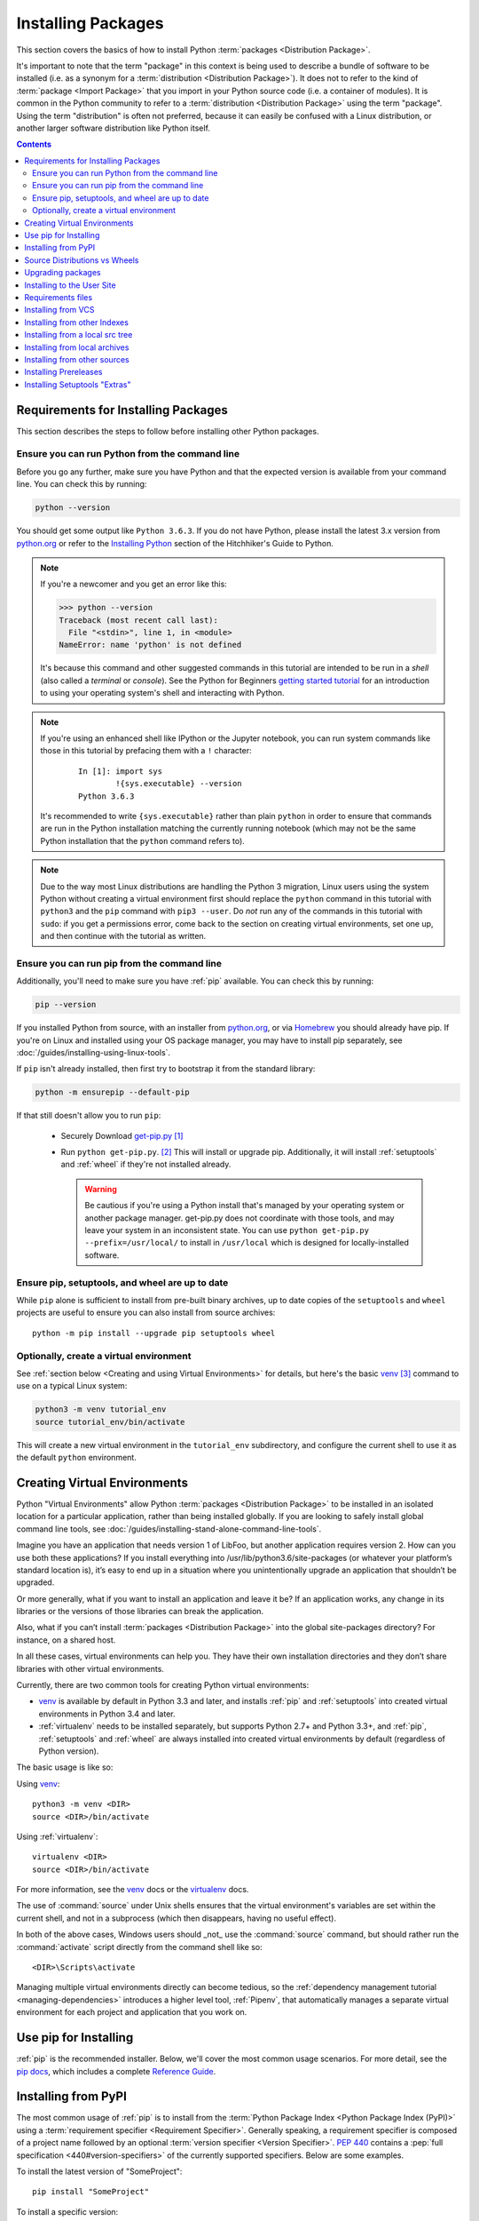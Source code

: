 .. _installing-packages:

===================
Installing Packages
===================

This section covers the basics of how to install Python :term:`packages
<Distribution Package>`.

It's important to note that the term "package" in this context is being used to
describe a bundle of software to be installed (i.e. as a synonym for a
:term:`distribution <Distribution Package>`). It does not to refer to the kind
of :term:`package <Import Package>` that you import in your Python source code
(i.e. a container of modules). It is common in the Python community to refer to
a :term:`distribution <Distribution Package>` using the term "package".  Using
the term "distribution" is often not preferred, because it can easily be
confused with a Linux distribution, or another larger software distribution
like Python itself.


.. contents:: Contents
   :local:


.. _installing_requirements:

Requirements for Installing Packages
====================================

This section describes the steps to follow before installing other Python
packages.


Ensure you can run Python from the command line
-----------------------------------------------

Before you go any further, make sure you have Python and that the expected
version is available from your command line. You can check this by running:

.. code-block:: bash

    python --version

You should get some output like ``Python 3.6.3``. If you do not have Python,
please install the latest 3.x version from `python.org`_ or refer to the
`Installing Python`_ section of the Hitchhiker's Guide to Python.

.. Note:: If you're a newcomer and you get an error like this:

    .. code-block:: python

        >>> python --version
        Traceback (most recent call last):
          File "<stdin>", line 1, in <module>
        NameError: name 'python' is not defined

    It's because this command and other suggested commands in this tutorial
    are intended to be run in a *shell* (also called a *terminal* or
    *console*). See the Python for Beginners `getting started tutorial`_ for
    an introduction to using your operating system's shell and interacting with
    Python.

.. Note:: If you're using an enhanced shell like IPython or the Jupyter
   notebook, you can run system commands like those in this tutorial by
   prefacing them with a ``!`` character:

    ::

        In [1]: import sys
                !{sys.executable} --version
        Python 3.6.3

   It's recommended to write ``{sys.executable}`` rather than plain ``python`` in
   order to ensure that commands are run in the Python installation matching
   the currently running notebook (which may not be the same Python
   installation that the ``python`` command refers to).

.. Note:: Due to the way most Linux distributions are handling the Python 3
   migration, Linux users using the system Python without creating a virtual
   environment first should replace the ``python`` command in this tutorial
   with ``python3`` and the ``pip`` command with ``pip3 --user``. Do *not*
   run any of the commands in this tutorial with ``sudo``: if you get a
   permissions error, come back to the section on creating virtual environments,
   set one up, and then continue with the tutorial as written.

.. _getting started tutorial: https://opentechschool.github.io/python-beginners/en/getting_started.html#what-is-python-exactly
.. _python.org: https://python.org

Ensure you can run pip from the command line
--------------------------------------------

Additionally, you'll need to make sure you have :ref:`pip` available. You can
check this by running:

.. code-block:: bash

    pip --version

If you installed Python from source, with an installer from `python.org`_, or
via `Homebrew`_ you should already have pip. If you're on Linux and installed
using your OS package manager, you may have to install pip separately, see
:doc:`/guides/installing-using-linux-tools`.

.. _Homebrew: https://brew.sh
.. _Installing Python: http://docs.python-guide.org/en/latest/starting/installation/

If ``pip`` isn't already installed, then first try to bootstrap it from the
standard library:

.. code-block:: bash

    python -m ensurepip --default-pip

If that still doesn't allow you to run ``pip``:

 * Securely Download `get-pip.py
   <https://bootstrap.pypa.io/get-pip.py>`_ [1]_

 * Run ``python get-pip.py``. [2]_  This will install or upgrade pip.
   Additionally, it will install :ref:`setuptools` and :ref:`wheel` if they're
   not installed already.

   .. warning::

      Be cautious if you're using a Python install that's managed by your
      operating system or another package manager. get-pip.py does not
      coordinate with those tools, and may leave your system in an
      inconsistent state. You can use ``python get-pip.py --prefix=/usr/local/``
      to install in ``/usr/local`` which is designed for locally-installed
      software.


Ensure pip, setuptools, and wheel are up to date
------------------------------------------------

While ``pip`` alone is sufficient to install from pre-built binary archives,
up to date copies of the ``setuptools`` and ``wheel`` projects are useful
to ensure you can also install from source archives::

    python -m pip install --upgrade pip setuptools wheel


Optionally, create a virtual environment
----------------------------------------

See :ref:`section below <Creating and using Virtual Environments>` for details,
but here's the basic `venv`_ [3]_ command to use on a typical Linux system:

.. code-block:: bash

    python3 -m venv tutorial_env
    source tutorial_env/bin/activate

This will create a new virtual environment in the ``tutorial_env`` subdirectory,
and configure the current shell to use it as the default ``python`` environment.


.. _`Creating and using Virtual Environments`:

Creating Virtual Environments
=============================

Python "Virtual Environments" allow Python :term:`packages <Distribution
Package>` to be installed in an isolated location for a particular application,
rather than being installed globally. If you are looking to safely install
global command line tools,
see :doc:`/guides/installing-stand-alone-command-line-tools`.

Imagine you have an application that needs version 1 of LibFoo, but another
application requires version 2. How can you use both these applications? If you
install everything into /usr/lib/python3.6/site-packages (or whatever your
platform’s standard location is), it’s easy to end up in a situation where you
unintentionally upgrade an application that shouldn’t be upgraded.

Or more generally, what if you want to install an application and leave it be?
If an application works, any change in its libraries or the versions of those
libraries can break the application.

Also, what if you can’t install :term:`packages <Distribution Package>` into the
global site-packages directory? For instance, on a shared host.

In all these cases, virtual environments can help you. They have their own
installation directories and they don’t share libraries with other virtual
environments.

Currently, there are two common tools for creating Python virtual environments:

* `venv`_ is available by default in Python 3.3 and later, and installs
  :ref:`pip` and :ref:`setuptools` into created virtual environments in
  Python 3.4 and later.
* :ref:`virtualenv` needs to be installed separately, but supports Python 2.7+
  and Python 3.3+, and :ref:`pip`, :ref:`setuptools` and :ref:`wheel` are
  always installed into created virtual environments by default (regardless of
  Python version).

The basic usage is like so:

Using `venv`_:

::

 python3 -m venv <DIR>
 source <DIR>/bin/activate

Using :ref:`virtualenv`:

::

 virtualenv <DIR>
 source <DIR>/bin/activate



For more information, see the `venv`_ docs or the `virtualenv <http://virtualenv.pypa.io>`_ docs.

The use of :command:`source` under Unix shells ensures
that the virtual environment's variables are set within the current
shell, and not in a subprocess (which then disappears, having no
useful effect).

In both of the above cases, Windows users should _not_ use the
:command:`source` command, but should rather run the :command:`activate`
script directly from the command shell like so:

::

 <DIR>\Scripts\activate



Managing multiple virtual environments directly can become tedious, so the
:ref:`dependency management tutorial <managing-dependencies>` introduces a
higher level tool, :ref:`Pipenv`, that automatically manages a separate
virtual environment for each project and application that you work on.


Use pip for Installing
======================

:ref:`pip` is the recommended installer.  Below, we'll cover the most common
usage scenarios. For more detail, see the `pip docs <https://pip.pypa.io>`_,
which includes a complete `Reference Guide
<https://pip.pypa.io/en/latest/reference/index.html>`_.


Installing from PyPI
====================

The most common usage of :ref:`pip` is to install from the :term:`Python Package
Index <Python Package Index (PyPI)>` using a :term:`requirement specifier
<Requirement Specifier>`. Generally speaking, a requirement specifier is
composed of a project name followed by an optional :term:`version specifier
<Version Specifier>`.  :pep:`440` contains a :pep:`full
specification <440#version-specifiers>`
of the currently supported specifiers. Below are some examples.

To install the latest version of "SomeProject":

::

 pip install "SomeProject"


To install a specific version:

::

 pip install "SomeProject==1.4"


To install greater than or equal to one version and less than another:

::

 pip install "SomeProject>=1,<2"


To install a version that's :pep:`"compatible" <440#compatible-release>`
with a certain version: [4]_

::

 pip install "SomeProject~=1.4.2"

In this case, this means to install any version "==1.4.*" version that's also
">=1.4.2".


Source Distributions vs Wheels
==============================

:ref:`pip` can install from either :term:`Source Distributions (sdist) <Source
Distribution (or "sdist")>` or :term:`Wheels <Wheel>`, but if both are present
on PyPI, pip will prefer a compatible :term:`wheel <Wheel>`.

:term:`Wheels <Wheel>` are a pre-built :term:`distribution <Distribution
Package>` format that provides faster installation compared to :term:`Source
Distributions (sdist) <Source Distribution (or "sdist")>`, especially when a
project contains compiled extensions.

If :ref:`pip` does not find a wheel to install, it will locally build a wheel
and cache it for future installs, instead of rebuilding the source distribution
in the future.


Upgrading packages
==================

Upgrade an already installed ``SomeProject`` to the latest from PyPI.

::

 pip install --upgrade SomeProject


.. _`Installing to the User Site`:

Installing to the User Site
===========================

To install :term:`packages <Distribution Package>` that are isolated to the
current user, use the ``--user`` flag:

::

  pip install --user SomeProject


For more information see the `User Installs
<https://pip.readthedocs.io/en/latest/user_guide.html#user-installs>`_ section
from the pip docs.

Note that the ``--user`` flag has no effect when inside a virtual environment
- all installation commands will affect the virtual environment.

If ``SomeProject`` defines any command-line scripts or console entry points,
``--user`` will cause them to be installed inside the `user base`_'s binary
directory, which may or may not already be present in your shell's
:envvar:`PATH`.  (Starting in version 10, pip displays a warning when
installing any scripts to a directory outside :envvar:`PATH`.)  If the scripts
are not available in your shell after installation, you'll need to add the
directory to your :envvar:`PATH`:

- On Linux and macOS you can find the user base binary directory by running
  ``python -m site --user-base`` and adding ``bin`` to the end. For example,
  this will typically print ``~/.local`` (with ``~`` expanded to the absolute
  path to your home directory) so you'll need to add ``~/.local/bin`` to your
  ``PATH``.  You can set your ``PATH`` permanently by `modifying ~/.profile`_.

- On Windows you can find the user base binary directory by running ``py -m
  site --user-site`` and replacing ``site-packages`` with ``Scripts``. For
  example, this could return
  ``C:\Users\Username\AppData\Roaming\Python36\site-packages`` so you would
  need to set your ``PATH`` to include
  ``C:\Users\Username\AppData\Roaming\Python36\Scripts``. You can set your user
  ``PATH`` permanently in the `Control Panel`_. You may need to log out for the
  ``PATH`` changes to take effect.

.. _user base: https://docs.python.org/3/library/site.html#site.USER_BASE
.. _modifying ~/.profile: https://stackoverflow.com/a/14638025
.. _Control Panel: https://msdn.microsoft.com/en-us/library/windows/desktop/bb776899(v=vs.85).aspx

Requirements files
==================

Install a list of requirements specified in a :ref:`Requirements File
<pip:Requirements Files>`.

::

 pip install -r requirements.txt


Installing from VCS
===================

Install a project from VCS in "editable" mode.  For a full breakdown of the
syntax, see pip's section on :ref:`VCS Support <pip:VCS Support>`.

::

 pip install -e git+https://git.repo/some_pkg.git#egg=SomeProject          # from git
 pip install -e hg+https://hg.repo/some_pkg#egg=SomeProject                # from mercurial
 pip install -e svn+svn://svn.repo/some_pkg/trunk/#egg=SomeProject         # from svn
 pip install -e git+https://git.repo/some_pkg.git@feature#egg=SomeProject  # from a branch


Installing from other Indexes
=============================

Install from an alternate index

::

 pip install --index-url http://my.package.repo/simple/ SomeProject


Search an additional index during install, in addition to :term:`PyPI <Python
Package Index (PyPI)>`

::

 pip install --extra-index-url http://my.package.repo/simple SomeProject



Installing from a local src tree
================================


Installing from local src in `Development Mode
<https://setuptools.readthedocs.io/en/latest/setuptools.html#development-mode>`_,
i.e. in such a way that the project appears to be installed, but yet is
still editable from the src tree.

::

 pip install -e <path>


You can also install normally from src

::

 pip install <path>


Installing from local archives
==============================

Install a particular source archive file.

::

 pip install ./downloads/SomeProject-1.0.4.tar.gz


Install from a local directory containing archives (and don't check :term:`PyPI
<Python Package Index (PyPI)>`)

::

 pip install --no-index --find-links=file:///local/dir/ SomeProject
 pip install --no-index --find-links=/local/dir/ SomeProject
 pip install --no-index --find-links=relative/dir/ SomeProject


Installing from other sources
=============================

To install from other data sources (for example Amazon S3 storage) you can
create a helper application that presents the data in a :pep:`503` compliant
index format, and use the ``--extra-index-url`` flag to direct pip to use
that index.

::

 ./s3helper --port=7777
 pip install --extra-index-url http://localhost:7777 SomeProject


Installing Prereleases
======================

Find pre-release and development versions, in addition to stable versions.  By
default, pip only finds stable versions.

::

 pip install --pre SomeProject


Installing Setuptools "Extras"
==============================

Install `setuptools extras`_.

::

  $ pip install SomePackage[PDF]
  $ pip install SomePackage[PDF]==3.0
  $ pip install -e .[PDF]==3.0  # editable project in current directory


----

.. [1] "Secure" in this context means using a modern browser or a
       tool like :command:`curl` that verifies SSL certificates when
       downloading from https URLs.

.. [2] Depending on your platform, this may require root or Administrator
       access. :ref:`pip` is currently considering changing this by `making user
       installs the default behavior
       <https://github.com/pypa/pip/issues/1668>`_.

.. [3] Beginning with Python 3.4, ``venv`` (a stdlib alternative to
       :ref:`virtualenv`) will create virtualenv environments with ``pip``
       pre-installed, thereby making it an equal alternative to
       :ref:`virtualenv`.

.. [4] The compatible release specifier was accepted in :pep:`440`
       and support was released in :ref:`setuptools` v8.0 and
       :ref:`pip` v6.0

.. _venv: https://docs.python.org/3/library/venv.html
.. _setuptools extras: https://setuptools.readthedocs.io/en/latest/setuptools.html#declaring-extras-optional-features-with-their-own-dependencies
